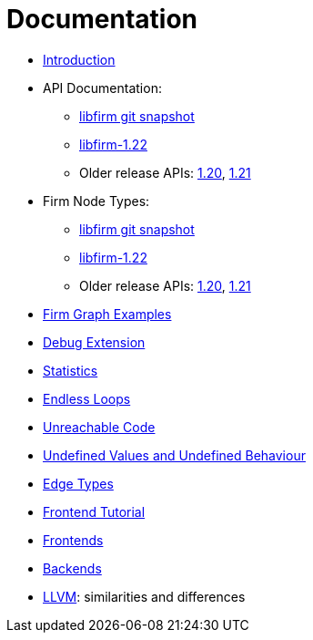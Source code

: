 Documentation
=============

* link:Introduction[]
* API Documentation:
** link:api_latest/[libfirm git snapshot]
** link:api_1.22/[libfirm-1.22]
** Older release APIs: link:api_1.20/[1.20], link:api_1.21/[1.21]
* Firm Node Types:
** link:api_latest/nodes.html[libfirm git snapshot]
** link:api_1.22/nodes.html[libfirm-1.22]
** Older release APIs: link:api_1.20/nodes.html[1.20], link:api_1.21/nodes.html[1.21]
* link:GraphSnippets[Firm Graph Examples]
* link:Debug_Extension[Debug Extension]
* link:Statistics[]
* link:Endless_Loops[Endless Loops]
* link:Unreachable_Code[Unreachable Code]
* link:Unknown_and_Undefined[Undefined Values and Undefined Behaviour]
* link:Edge_Types[Edge Types]
* http://pp.ipd.kit.edu/firm/tutorial/[Frontend Tutorial]
* link:Frontends[]
* link:Backends[]
* link:LLVM[]: similarities and differences
